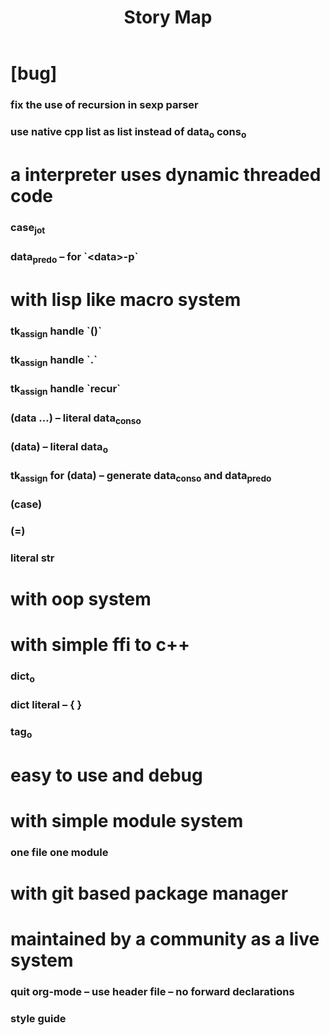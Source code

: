 #+html_head: <link rel="stylesheet" href="css/org-page.css"/>
#+title: Story Map

* [bug]
*** fix the use of recursion in sexp parser
*** use native cpp list as list instead of data_o cons_o
* a interpreter uses dynamic threaded code
*** case_jo_t
*** data_pred_o -- for `<data>-p`
* with lisp like macro system
*** tk_assign handle `()`
*** tk_assign handle `.`
*** tk_assign handle `recur`
*** (data ...) -- literal data_cons_o
*** (data) -- literal data_o
*** tk_assign for (data) -- generate data_cons_o and data_pred_o
*** (case)
*** (=)
*** literal str
* with oop system
* with simple ffi to c++
*** dict_o
*** dict literal -- { }
*** tag_o
* easy to use and debug
* with simple module system
*** one file one module
* with git based package manager
* maintained by a community as a live system
*** quit org-mode -- use header file -- no forward declarations
*** style guide
